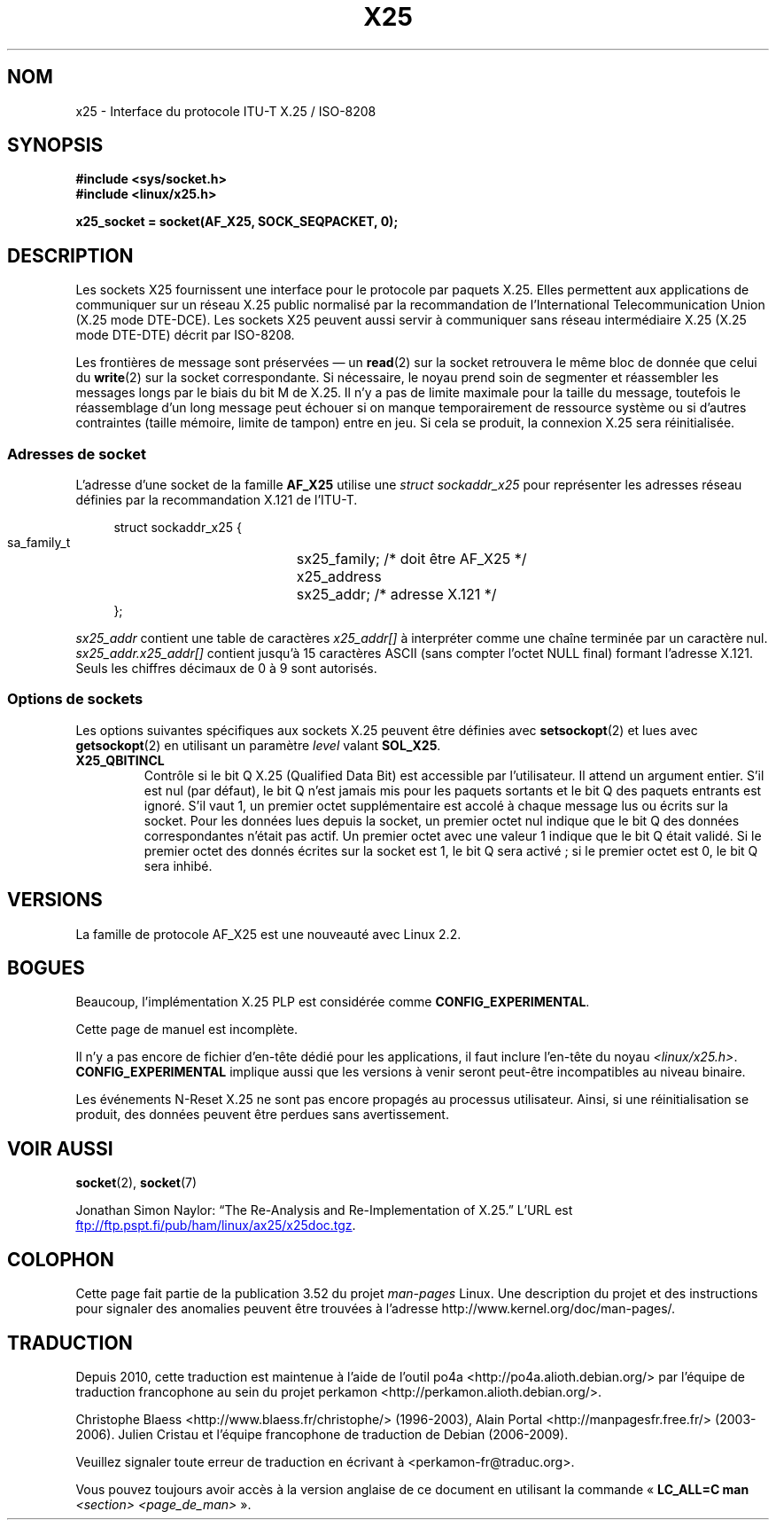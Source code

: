 .\" This man page is Copyright (C) 1998 Heiner Eisen.
.\"
.\" %%%LICENSE_START(VERBATIM_ONE_PARA)
.\" Permission is granted to distribute possibly modified copies
.\" of this page provided the header is included verbatim,
.\" and in case of nontrivial modification author and date
.\" of the modification is added to the header.
.\" %%%LICENSE_END
.\"
.\" $Id: x25.7,v 1.4 1999/05/18 10:35:12 freitag Exp $
.\"
.\"*******************************************************************
.\"
.\" This file was generated with po4a. Translate the source file.
.\"
.\"*******************************************************************
.TH X25 7 "5 août 2012" Linux "Manuel du programmeur Linux"
.SH NOM
x25 \- Interface du protocole ITU\-T X.25 / ISO\-8208
.SH SYNOPSIS
\fB#include <sys/socket.h>\fP
.br
\fB#include <linux/x25.h>\fP
.sp
\fBx25_socket = socket(AF_X25, SOCK_SEQPACKET, 0);\fP
.SH DESCRIPTION
Les sockets X25 fournissent une interface pour le protocole par paquets
X.25. Elles permettent aux applications de communiquer sur un réseau X.25
public normalisé par la recommandation de l'International Telecommunication
Union (X.25 mode DTE\-DCE). Les sockets X25 peuvent aussi servir à
communiquer sans réseau intermédiaire X.25 (X.25 mode DTE\-DTE) décrit par
ISO\-8208.
.PP
Les frontières de message sont préservées \(em un \fBread\fP(2) sur la socket
retrouvera le même bloc de donnée que celui du \fBwrite\fP(2) sur la socket
correspondante. Si nécessaire, le noyau prend soin de segmenter et
réassembler les messages longs par le biais du bit M de X.25. Il n'y a pas
de limite maximale pour la taille du message, toutefois le réassemblage d'un
long message peut échouer si on manque temporairement de ressource système
ou si d'autres contraintes (taille mémoire, limite de tampon) entre en
jeu. Si cela se produit, la connexion X.25 sera réinitialisée.
.SS "Adresses de socket"
L'adresse d'une socket de la famille \fBAF_X25\fP utilise une \fIstruct
sockaddr_x25\fP pour représenter les adresses réseau définies par la
recommandation X.121 de l'ITU\-T.
.PP
.in +4n
.nf
struct sockaddr_x25 {
    sa_family_t	sx25_family;   /* doit être AF_X25 */
    x25_address	sx25_addr;     /* adresse X.121    */
};
.fi
.in
.PP
\fIsx25_addr\fP contient une table de caractères \fIx25_addr[]\fP à interpréter
comme une chaîne terminée par un caractère nul. \fIsx25_addr.x25_addr[]\fP
contient jusqu'à 15\ caractères ASCII (sans compter l’octet NULL final)
formant l'adresse X.121. Seuls les chiffres décimaux de 0 à 9 sont
autorisés.
.SS "Options de sockets"
Les options suivantes spécifiques aux sockets X.25 peuvent être définies
avec \fBsetsockopt\fP(2) et lues avec \fBgetsockopt\fP(2) en utilisant un
paramètre \fIlevel\fP valant \fBSOL_X25\fP.
.TP 
\fBX25_QBITINCL\fP
Contrôle si le bit Q\ X.25 (Qualified Data Bit) est accessible par
l'utilisateur. Il attend un argument entier. S'il est nul (par défaut), le
bit Q n'est jamais mis pour les paquets sortants et le bit Q des paquets
entrants est ignoré. S'il vaut 1, un premier octet supplémentaire est accolé
à chaque message lus ou écrits sur la socket. Pour les données lues depuis
la socket, un premier octet nul indique que le bit Q des données
correspondantes n'était pas actif. Un premier octet avec une valeur\ 1
indique que le bit Q était validé. Si le premier octet des donnés écrites
sur la socket est 1, le bit Q sera activé\ ; si le premier octet est 0, le
bit Q sera inhibé.
.SH VERSIONS
La famille de protocole AF_X25 est une nouveauté avec Linux\ 2.2.
.SH BOGUES
Beaucoup, l'implémentation X.25 PLP est considérée comme
\fBCONFIG_EXPERIMENTAL\fP.
.PP
Cette page de manuel est incomplète.
.PP
Il n'y a pas encore de fichier d'en\-tête dédié pour les applications, il
faut inclure l'en\-tête du noyau
\fI<linux/x25.h>\fP. \fBCONFIG_EXPERIMENTAL\fP implique aussi que les
versions à venir seront peut\-être incompatibles au niveau binaire.
.PP
Les événements N\-Reset X.25 ne sont pas encore propagés au processus
utilisateur. Ainsi, si une réinitialisation se produit, des données peuvent
être perdues sans avertissement.
.SH "VOIR AUSSI"
\fBsocket\fP(2), \fBsocket\fP(7)
.PP
Jonathan Simon Naylor: \(lqThe Re\-Analysis and Re\-Implementation of
X.25.\(rq L'URL est
.UR ftp://ftp.pspt.fi\:/pub\:/ham\:/linux\:/ax25\:/x25doc.tgz
.UE .
.SH COLOPHON
Cette page fait partie de la publication 3.52 du projet \fIman\-pages\fP
Linux. Une description du projet et des instructions pour signaler des
anomalies peuvent être trouvées à l'adresse
\%http://www.kernel.org/doc/man\-pages/.
.SH TRADUCTION
Depuis 2010, cette traduction est maintenue à l'aide de l'outil
po4a <http://po4a.alioth.debian.org/> par l'équipe de
traduction francophone au sein du projet perkamon
<http://perkamon.alioth.debian.org/>.
.PP
Christophe Blaess <http://www.blaess.fr/christophe/> (1996-2003),
Alain Portal <http://manpagesfr.free.fr/> (2003-2006).
Julien Cristau et l'équipe francophone de traduction de Debian\ (2006-2009).
.PP
Veuillez signaler toute erreur de traduction en écrivant à
<perkamon\-fr@traduc.org>.
.PP
Vous pouvez toujours avoir accès à la version anglaise de ce document en
utilisant la commande
«\ \fBLC_ALL=C\ man\fR \fI<section>\fR\ \fI<page_de_man>\fR\ ».
